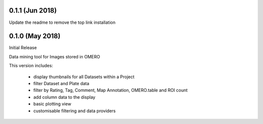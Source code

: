 0.1.1 (Jun 2018)
----------------

Update the readme to remove the top link installation

0.1.0 (May 2018)
----------------

Initial Release

Data mining tool for Images stored in OMERO

This version includes:

  - display thumbnails for all Datasets within a Project
  - filter Dataset and Plate data 
  - filter by Rating, Tag, Comment, Map Annotation, OMERO.table and ROI count
  - add column data to the display
  - basic plotting view
  - customisable filtering and data providers
